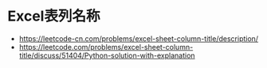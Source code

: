 * Excel表列名称
  + https://leetcode-cn.com/problems/excel-sheet-column-title/description/
  + https://leetcode.com/problems/excel-sheet-column-title/discuss/51404/Python-solution-with-explanation
